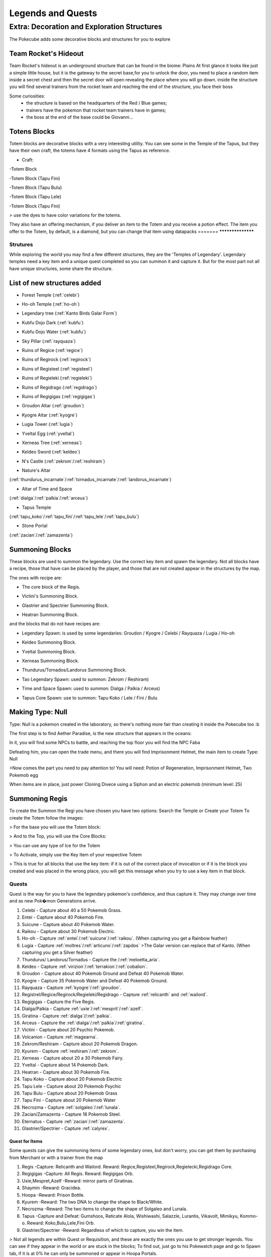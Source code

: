 .. _legend_quests:

******************
Legends and Quests
******************

**Extra: Decoration and Exploration Structures**
================================================
The Pokecube adds some decorative blocks and structures for you to explore

Team Rocket's Hideout
~~~~~~~~~~~~~~~~~~~~~~
Team Rocket's hideout is an underground structure that can be found in the biome: Plains
At first glance it looks like just a simple little house, but it is the gateway to the secret base,for you to unlock the door, you need to place a random item inside a secret chest and then the secret door will open revealing the place where you will go down.
inside the structure you will find several trainers from the rocket team and reaching the end of the structure, you face their boss

.. image:: ../_images/legends_wiki/team_rocket_house.png
    :alt: team_rocket
.. image:: ../_images/legends_wiki/team_rocket_base.png
    :alt: team_rocket
.. image:: ../_images/legends_wiki/giovanni.png
    :alt: team_rocket

Some curiosities:
 * the structure is based on the headquarters of the Red / Blue games;
 * trainers have the pokemon that rocket team trainers have in games;
 * the boss at the end of the base could be Giovanni...

Totens Blocks
~~~~~~~~~~~~~
Totem blocks are decorative blocks with a very interesting utility.
You can see some in the Temple of the Tapus, but they have their own craft, the totems have 4 formats using the Tapus as reference.

.. image:: ../_images/legends_wiki/totem_color.png
    :alt: totem_color

* Craft:

-Totem Block

.. image:: ../_images/legends_wiki/totem_block.png
    :alt: totem_block
	
-Totem Block (Tapu Fini)

.. image:: ../_images/legends_wiki/fini_recipe.png
    :alt: fini_recipe
	
-Totem Block (Tapu Bulu)

.. image:: ../_images/legends_wiki/bulu_recipe.png
    :alt: bulu_recipe
	
-Totem Block (Tapu Lele)

.. image:: ../_images/legends_wiki/lele_recipe.png
    :alt: lele_recipe
	
-Totem Block (Tapu Fini)

.. image:: ../_images/legends_wiki/koko_recipe.png
    :alt: koko_recipe
	
> use the dyes to have color variations for the totems.
	
They also have an offering mechanism, if you deliver an item to the Totem and you receive a potion effect.
The item you offer to the Totem, by default, is a diamond, but you can change that item using datapacks
=======
******************

Strutures
#########

While exploring the world you may find a few different structures, they are the 'Temples of Legendary'. Legendary temples need a key item and a unique quest completed so you can summon it and capture it. But for the most part not all have unique structures, some share the structure.

List of new structures added
~~~~~~~~~~~~~~~~~~~~~~~~~~~~

* Forest Temple (:ref:`celebi`)

.. image:: https://i.imgur.com/Ki90jlX.png
    :alt: Forest Temple

* Ho-oh Temple (:ref:`ho-oh`)

.. image:: https://i.imgur.com/CPj6imX.png
    :alt: Ho-oh Temple

* Legendary tree (:ref:`Kanto Birds Galar Form`)

.. image:: https://i.imgur.com/FHOsKbh.png
    :alt: Legendary tree

* Kubfu Dojo Dark (:ref:`kubfu`)

.. image:: https://i.imgur.com/yuK0vKW.png
    :alt: Kubfu Dojo Dark

* Kubfu Dojo Water (:ref:`kubfu`)

.. image:: https://i.imgur.com/U8Qjqeu.png
    :alt: Kubfu Dojo Water

* Sky Pillar (:ref:`rayquaza`)

.. image:: https://i.imgur.com/w7IulE2.png
    :alt: sky_pillar

* Ruins of Regice (:ref:`regice`)

.. image:: https://i.imgur.com/S4JW9kh.png
    :alt: Ruins of Regice

* Ruins of Regirock (:ref:`regirock`)

.. image:: https://i.imgur.com/BOhi3WL.png
    :alt: Ruins of Regirock

* Ruins of Registeel (:ref:`registeel`)

.. image:: https://i.imgur.com/kydUtVU.png
    :alt: Ruins of Registeel

* Ruins of Regieleki (:ref:`regieleki`)

.. image:: https://i.imgur.com/Z54kcwV.png
    :alt: Ruins of Regieleki

* Ruins of Regidrago (:ref:`regidrago`)

.. image:: https://i.imgur.com/QTQWY1A.png
    :alt: Ruins of Regidrago

* Ruins of Regigigas (:ref:`regigigas`)

.. image:: https://i.imgur.com/Tn6ACv9.png
    :alt: Ruins of Regigigas

* Groudon Altar (:ref:`groudon`)

.. image:: ../_images/legends_wiki/groudon_temple.png
    :alt: Groudon Altar

* Kyogre Altar (:ref:`kyogre`)

.. image:: ../_images/legends_wiki/kyogre_temple.png
    :alt: Kyogre Altar

* Lugia Tower (:ref:`lugia`)

.. image:: https://i.imgur.com/vNFVVeo.png
    :alt: Lugia Tower

* Yveltal Egg (:ref:`yveltal`)

.. image:: https://i.imgur.com/CqrUWEX.png
    :alt: Yveltal Egg

* Xerneas Tree (:ref:`xerneas`)

.. image:: https://i.imgur.com/rjylAOS.png
    :alt: Xerneas Tree

* Keldeo Sword (:ref:`keldeo`)

.. image:: https://i.imgur.com/csrqhU2.png
    :alt: Keldeo Sword

* N's Castle (:ref:`zekrom`/:ref:`reshiram`)

.. image:: https://i.imgur.com/YBOfP50.png
    :alt: tao legendary

* Nature's Altar

(:ref:`thundurus_incarnate`/:ref:`tornadus_incarnate`/:ref:`landorus_incarnate`)

.. image:: https://i.imgur.com/tXuXMKQ.png
    :alt: Thundurus/Tornadus/Landorus Altar

* Altar of Time and Space

(:ref:`dialga`/:ref:`palkia`/:ref:`arceus`)

.. image:: https://vignette.wikia.nocookie.net/pokecube-revival-ptbr/images/9/92/Space_temple.png/revision/latest?cb=20191222022323&path-prefix=pt-br
    :alt: spacetime_altar

* Tapus Temple

(:ref:`tapu_koko`/:ref:`tapu_fini`/:ref:`tapu_lele`/:ref:`tapu_bulu`)

.. image:: ../_images/legends_wiki/tapus_temple.png
    :alt: tapus_temple

* Stone Portal

(:ref:`zacian`/:ref:`zamazenta`)

.. image:: https://i.imgur.com/MoK0pVH.png
    :alt: zacian_zamazenta


Summoning Blocks
~~~~~~~~~~~~~~~~

These blocks are used to summon the legendary. Use the correct key item and spawn the legendary.
Not all blocks have a recipe, those that have can be placed by the player, and those that are not created appear in the structures by the map.

The ones with recipe are:

* The core block of the Regis.

.. image:: https://i.imgur.com/n4nFwkb.png
    :alt: Regirock Core Recipe
.. image:: https://i.imgur.com/E60mPOn.png
    :alt: Regice Core Recipe
.. image:: https://i.imgur.com/pjcyOOd.png
    :alt: Registeel Core Recipe
.. image:: https://i.imgur.com/OocSs7z.png
    :alt: Regielecki Core Recipe
.. image:: https://i.imgur.com/9KUqE1K.png
    :alt: Regidrago Core Recipe
.. image:: https://i.imgur.com/bA6w7KG.png
    :alt: Regigigas Core Recipe

* Victini's Summoning Block.

.. image:: https://i.imgur.com/LleOnJK.png
    :alt: Victini Block
.. image:: https://i.imgur.com/emX2WrL.png
    :alt: Victini Block

* Glastrier and Spectrier Summoning Block.

.. image:: https://i.imgur.com/PXWOLoY.png
    :alt: Horses Block
.. image:: https://i.imgur.com/RdXRiC9.png
    :alt: Horses Block

* Heatran Summoning Block.

.. image:: https://i.imgur.com/wA4YU4s.png
    :alt: Heatran Recipe
.. image:: https://i.imgur.com/CSmWGwp.png
    :alt: Heatran Block

and the blocks that do not have recipes are:

* Legendary Spawn: is used by some legendaries: Groudon / Kyogre / Celebi / Rayquaza / Lugia / Ho-oh

.. image:: https://i.imgur.com/Shvmb3w.png
    :alt: Legendy Block

* Keldeo Summoning Block.

.. image:: https://i.imgur.com/tyHga1l.png
    :alt: keldeo Block

* Yveltal Summoning Block.

.. image:: https://i.imgur.com/78Ad8yn.png
    :alt: Legendy Block

* Xerneas Summoning Block.

.. image:: https://i.imgur.com/wHLRHSc.png
    :alt: Legendy Block

* Thundurus/Tornados/Landorus Summoning Block.

.. image:: https://i.imgur.com/e8r8Ek2.png
    :alt: Legendy Block

* Tao Legendary Spawn: used to summon: Zekrom / Reshiram)

.. image:: https://i.imgur.com/6HDF5ib.png
    :alt: Legendy Block

* Time and Space Spawn: used to summon: Dialga / Palkia / Arceus)

.. image:: https://i.imgur.com/YibXYxO.png
    :alt: Legendy Block
	
* Tapus Core Spawn: use to summon: Tapu Koko / Lele / Fini / Bulu

.. image:: ../_images/legends_wiki/tapus_spawn.png
    :alt: tapus_spawn

Making Type: Null
~~~~~~~~~~~~~~~~~~

Type: Null is a pokemon created in the laboratory, so there's nothing more fair than creating it inside the Pokecube too :b

The first step is to find Aether Paradise, is the new structure that appears in the oceans:

.. image:: https://i.imgur.com/Dgqpt68.png
    :alt: Aether_Paradise

In it, you will find some NPCs to battle, and reaching the top floor you will find the NPC Faba

.. image:: https://i.imgur.com/sI7pTSb.png
    :alt: Faba_Pokecube

Defeating him, you can open the trade menu, and there you will find Imprisonment Helmet, the main item to create Type: Null

>Now comes the part you need to pay attention to!
You will need: Potion of Regeneration, Imprisonment Helmet, Two Pokemob egg

.. image:: https://i.imgur.com/PXL1Y0K.png
    :alt: typenull_recipe

When items are in place, just power Cloning Divece using a Siphon and an electric pokemob (minimum level: 25)

Summoning Regis
~~~~~~~~~~~~~~~

To create the Summon the Regi you have chosen you have two options: Search the Temple or Create your Totem
To create the Totem follow the images:

> For the base you will use the Totem block:

.. image:: https://i.imgur.com/Lfqfjny.png
    :alt: Totem Base Block

> And to the Top, you will use the Core Blocks:

.. image:: https://i.imgur.com/beFe3aH.png
    :alt: Core Blocks

.. image:: https://i.imgur.com/V8op3qw.png
    :alt: Regirock Totem

.. image:: https://i.imgur.com/sWXwl9x.png
    :alt: Registeel Totem

.. image:: https://i.imgur.com/B6njMyJ.png
    :alt: Regice Totem

> You can use any type of Ice for the Totem

.. image:: https://i.imgur.com/BRWpj47.png
    :alt: Regidrago Totem

.. image:: https://i.imgur.com/pi7oobL.png
    :alt: Regieleki Totem

.. image:: https://i.imgur.com/o39sBZH.png
    :alt: Regigigigas Totem

> To Activate, simply use the Key Item of your respective Totem

.. image:: https://i.imgur.com/m7pzAdb.png
    :alt: Keys

> This is true for all blocks that use the key item: if it is out of the correct place of invocation or if it is the block you created and was placed in the wrong place, you will get this message when you try to use a key item in that block.

.. image:: https://i.imgur.com/e9Gi6tz.png
    :alt: wrong location alert

Quests
######

Quest is the way for you to have the legendary pokemon's confidence, and thus capture it. They may change over time and as new Pok�mon Generations arrive.

1. Celebi - Capture about 40 a 50 Pokemob Grass.
2. Entei - Capture about 40 Pokemob Fire.
3. Suicune - Capture about 40 Pokemob Water.
4. Raikou - Capture about 30 Pokemob Electric.
5. Ho-oh - Capture :ref:`entei`/:ref:`suicune`/:ref:`raikou`. (When capturing you get a Rainbow feather)
6. Lugia - Capture :ref:`moltres`/:ref:`articuno`/:ref:`zapdos` >The Galar version can replace that of Kanto. (When capturing you get a Silver feather) 
7. Thundurus/ Landorus/Tornadus - Capture the /:ref:`meloetta_aria`.
8. Keldeo - Capture :ref:`virizion`/:ref:`terrakion`/:ref:`cobalion`.
9. Groudon - Capture about 40 Pokemob Ground and Defeat 40 Pokemob Water.
10. Kyogre - Capture 35 Pokemob Water and Defeat 40 Pokemob Ground.
11. Rayquaza - Capture :ref:`kyogre`/:ref:`groudon`.
12. Registrel/Regice/Regirock/Regieleki/Regidrago - Capture :ref:`relicanth` and :ref:`wailord`.
13. Regigigas - Capture the Five Regis.
14. Dialga/Palkia - Capture :ref:`uxie`/:ref:`mesprit`/:ref:`azelf`.
15. Giratina - Capture :ref:`dialga`//:ref:`palkia`.
16. Arceus - Capture the :ref:`dialga`/:ref:`palkia`/:ref:`giratina`.
17. Victini - Capture about 20 Psychic Pokemob.
18. Volcanion - Capture :ref:`magearna`.
19. Zekrom/Reshiram - Capture about 20 Pokemob Dragon.
20. Kyurem - Capture :ref:`reshiram`/:ref:`zekrom`.
21. Xerneas - Capture about 20 a 30 Pokemob Fairy.
22. Yveltal - Capture about 14 Pokemob Dark.
23. Heatran - Capture about 30 Pokemob Fire.
24. Tapu Koko - Capture about 20 Pokemob Electric
25. Tapu Lele - Capture about 20 Pokemob Psychic
26. Tapu Bulu - Capture about 20 Pokemob Grass
27. Tapu Fini - Capture about 20 Pokemob Water
28. Necrozma - Capture :ref:`solgaleo`/:ref:`lunala`.
29. Zacian/Zamazenta - Capture 18 Pokemob Steel.
30. Eternatus - Capture :ref:`zacian`/:ref:`zamazenta`.
31. Glastrier/Spectrier - Capture :ref:`calyrex`.

**Quest for Items**
-------------------
Some quests can give the summoning items of some legendary ones, but don't worry, you can get them by purchasing from Merchant or with a trainer from the map

1. Regis -Capture: Relicanth and Wailord. Reward: Regice,Registeel,Regirock,Regielecki,Regidrago Core.
2. Regigigas -Capture: All Regis. Reward: Regigigas Orb.
3. Uxie,Mespret,Azelf -Reward: mirror parts of Giratinas.
4. Shaymin -Reward: Gracidea.
5. Hoopa -Reward: Prison Bottle.
6. Kyurem -Reward: The two DNA to change the shape to Black/White.
7. Necrozma -Reward: The two items to change the shape of Solgaleo and Lunala.
8. Tapus -Capture and Defeat: Gumshoos, Raticate Alola, Wishiwashi, Salazzle, Lurantis, Vikavolt, Mimikyu, Kommo-o. Reward: Koko,Bulu,Lele,Fini Orb.
9. Glastrier/Spectrier -Reward: Regardless of which to capture, you win the item.

> Not all legends are within Quest or Requisition, and these are exactly the ones you use to get stronger legends. You can see if they appear in the world or are stuck in the blocks; To find out, just go to his Pokewatch page and go to Spawn tab, if it is at 0% he can only be summoned or appear in Hoopa Portals.

Key items
#########

The legendary Pokemon that are Spawned by Altars precision beyond the Quest, a Key Item. This key item can be purchased by the Merchant from NPC villages, or by completing Quest where each Quest has its own reward.

>You can see the quests from the legends here:

.. image:: https://i.imgur.com/ANAaDGb.png
    :alt: Legends Quests

>The items also warn about how to get them, just use SHIFT on the item and it will have a yellow alert:

.. image:: https://i.imgur.com/NPusMjt.png
    :alt: Reward

Each item has its requirement, but if it does not have a yellow warning, it means that the Player can craft it

.. image:: https://i.imgur.com/zJIcSMC.png
    :alt: Reward_none

.. image:: https://i.imgur.com/NPusMjt.png
    :alt: Reward2
.. image:: https://i.imgur.com/dKg0RmY.png
    :alt: Reward3
.. image:: https://i.imgur.com/W7akEoA.png
    :alt: Reward4

> If you try to use the key item without completing the quest, it will give you a warning, stating the requirements to capture the pokemon in which you used the item.

.. image:: https://i.imgur.com/JOOiuk7.png
    :alt: Alert key item

* Celebi - Uses the Green Orb to summon it.
* Ho-oh - Uses the Legendary Orb to summon it.
* Lugia - Uses the Ocean Orb to summon it.
* Thundurus / Tornadus / Landorus - You use the respective runes to summon each one. (Orange / Green / Blue Rune)
* Keldeo - Uses the Keldeo Sword to summon it.
* Dialga - Uses the Adamant Orb to summon it.
* Plakia - Uses the Lustrous Orb) to summon it.
* Arceus - Uses Azure Flute to summon it.
* Groudon - Uses Red Orb to summon it.
* Kyogre - Uses the Blue Orb to summon it.
* Rayquaza - Uses the Ancient Stone to summon it.
* Registrel / Regirock / Regice / Regieleki / Regidrago - Use your 'Item Core' to summon them. (Ice / rock / steel / drago / thunder core)
* Victini - Uses Emblem to summon it.
* Regigias - Use Orb Regigigas to summon it.
* Yveltal - Uses the Destruction Orb to summon it.
* Xerneas - Uses Life Orb to summon it.
* Zamazenta - Uses the Rusted Shield to summon it.
* Zacian - Uses the Rusted Sword to summon him.
* Heatran - Uses Magma Core to summon it.
* Reshiram - Uses Light Stone to summon it.
* Zekrom - Uses Dark Stone to summon it.
* Tapu Koko - Uses Koko Orb to summon it.
* Tapu Lele - Uses Lele Orb to summon it.
* Tapu Fini - Uses Fini Orb to summon it.
* Tapu Bulu - Uses Bulu Orb to summon it.
* Glastrier - Uses Iceroot Carrot to summon it.
* Spectrier - Uses Shaderoot Carrot to summon it.
* Kanto Birds Galar Form - Appear near Legendary Tree. Need not be invoked.

>Key items that have a recipe:

.. image:: https://i.imgur.com/hfq0wiA.png
    :alt: recipe
.. image:: https://i.imgur.com/ddRAdcA.png
    :alt: recipe
.. image:: https://i.imgur.com/TMXRWzR.png
    :alt: recipe
.. image:: https://i.imgur.com/mErl3xL.png
    :alt: recipe
.. image:: https://i.imgur.com/xcIUh0V.png
    :alt: recipe
.. image:: https://i.imgur.com/Vknr7cF.png
    :alt: recipe
.. image:: https://i.imgur.com/k0XMFYm.png
    :alt: recipe
.. image:: https://i.imgur.com/RzIhcQP.png
    :alt: recipe
.. image:: https://i.imgur.com/pHL4s3i.png
    :alt: recipe
.. image:: https://i.imgur.com/bvmCqnG.png
    :alt: recipe
.. image:: https://i.imgur.com/uHRVqGp.png
    :alt: recipe
.. image:: https://i.imgur.com/vP6GUni.png
    :alt: recipe
.. image:: https://i.imgur.com/YDYO6F5.png
    :alt: recipe

>Key item that has no recipe:

.. image:: https://i.imgur.com/hq6oTds.png
    :alt: no_recipe
.. image:: https://i.imgur.com/NfkEhuf.png
    :alt: no_recipe
.. image:: ../_images/legends_wiki/tapus_spawn.png
    :alt: no_recipe

Key Items (Evolution/ Change Form)
~~~~~~~~~~~~~~~~~~~~~~~~~~~~~~~~~~

some legendary items, despite having a quest, are not used to summon the legendary, but to evolve or change it
>Here is a list of items that are acquired by Quest / Localization / Purchase or Crafting

* Scrolls of Elements: Used to evolve :ref:`kubfu` into the Dark and Water styles

.. image:: https://i.imgur.com/zmK0um4.png
    :alt: Reward4

* Reins of Unity: Use to change the shape of the :ref:`glastrier`/:ref:`spectrier` for the Mounted Calyrex

.. image:: https://i.imgur.com/MrheDAV.png
    :alt: Reward4

* Reveal Glass: Use to change the shapes of Nature's Trio

.. image:: https://i.imgur.com/39oGxJE.png
    :alt: Reward4

* DNA Splicer-A/B: Use to change the shape of the Kyurem

.. image:: https://i.imgur.com/F4fUfcC.png
    :alt: Reward4

* Prison Bottle: Use to change the shapes of the :ref:`hoopa_confined`

.. image:: https://i.imgur.com/B9KKY73.png
    :alt: Reward4

* Zygarde Cube: Use to change the shapes of the :ref:`zygarde_50`

.. image:: https://i.imgur.com/2PuS9kn.png
    :alt: Reward4

* Gracidea: Use to change the shapes of the :ref:`shaymin_land`

.. image:: https://i.imgur.com/XSM0V5s.png
    :alt: Reward4

* Griseous Orb: Use to change the shapes of the :ref:`giratina`

.. image:: https://i.imgur.com/UsOmCGh.png
    :alt: Reward4

* Meteorite : Use to change the shapes of the :ref:`deoxys`

.. image:: https://i.imgur.com/fTYLpgp.png
    :alt: Reward4

* N-Solarizer/N-Lunarizer: Use to change the shapes of the :ref:`solgaleo` and :ref:`lunala`

.. image:: https://i.imgur.com/GmzKAId.png
    :alt: Reward4

* Z-Crystal (Psychic): Use to change the shapes of the :ref:`necrozma`


* Rusted Shield/Rusted Sword: Use to change the shapes of the :ref:`zacian` and :ref:`zamazenta`

.. image:: https://i.imgur.com/3xR4c2T.png
    :alt: Reward4

Legendary and their respective Spawn blocks
###########################################

.. image:: https://i.imgur.com/ZHtzo7s.png
    :alt: legendy
.. image:: https://i.imgur.com/RfMamiX.png
    :alt: legendy
.. image:: https://i.imgur.com/7PtaWhM.png
    :alt: legendy
.. image:: https://i.imgur.com/7iTK6zC.png
    :alt: legendy
.. image:: https://i.imgur.com/Dvfz4tM.png
    :alt: legendy
.. image:: https://i.imgur.com/me8qiG0.png
    :alt: legendy
.. image:: https://i.imgur.com/QiTdpX3.png
    :alt: legendy
.. image:: https://i.imgur.com/WQPbRWu.png
    :alt: legendy
.. image:: https://i.imgur.com/ostVmm9.png
    :alt: legendy
.. image:: https://i.imgur.com/vhgnXX9.png
    :alt: legendy
.. image:: https://i.imgur.com/wgfRymz.png
    :alt: legendy
.. image:: https://i.imgur.com/L8k8W6q.png
    :alt: legendy
.. image:: https://i.imgur.com/j8SbLMc.png
    :alt: legendy
.. image:: https://i.imgur.com/eVdWXZX.png
    :alt: legendy
.. image:: https://i.imgur.com/g9ZPnwH.png
    :alt: legendy
.. image:: https://i.imgur.com/XD26Tim.png
    :alt: legendy
.. image:: https://i.imgur.com/KJOtWOa.png
    :alt: legendy


